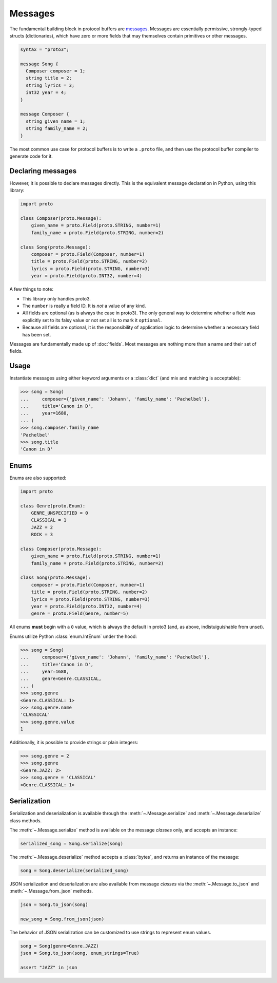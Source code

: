 Messages
========

The fundamental building block in protocol buffers are `messages`_.
Messages are essentially permissive, strongly-typed structs (dictionaries),
which have zero or more fields that may themselves contain primitives or
other messages.

.. code-block:: protobuf

  syntax = "proto3";

  message Song {
    Composer composer = 1;
    string title = 2;
    string lyrics = 3;
    int32 year = 4;
  }

  message Composer {
    string given_name = 1;
    string family_name = 2;
  }

The most common use case for protocol buffers is to write a ``.proto`` file,
and then use the protocol buffer compiler to generate code for it.


Declaring messages
------------------

However, it is possible to declare messages directly.
This is the equivalent message declaration in Python, using this library:

.. code-block:: python

    import proto

    class Composer(proto.Message):
        given_name = proto.Field(proto.STRING, number=1)
        family_name = proto.Field(proto.STRING, number=2)

    class Song(proto.Message):
        composer = proto.Field(Composer, number=1)
        title = proto.Field(proto.STRING, number=2)
        lyrics = proto.Field(proto.STRING, number=3)
        year = proto.Field(proto.INT32, number=4)

A few things to note:

* This library only handles proto3.
* The ``number`` is really a field ID. It is *not* a value of any kind.
* All fields are optional (as is always the case in proto3).
  The only general way to determine whether a field was explicitly set to its
  falsy value or not set all is to mark it ``optional``.
* Because all fields are optional, it is the responsibility of application logic
  to determine whether a necessary field has been set.

.. _messages: https://developers.google.com/protocol-buffers/docs/proto3#simple

Messages are fundamentally made up of :doc:`fields`. Most messages are nothing
more than a name and their set of fields.


Usage
-----

Instantiate messages using either keyword arguments or a :class:`dict`
(and mix and matching is acceptable):

.. code-block:: python

    >>> song = Song(
    ...     composer={'given_name': 'Johann', 'family_name': 'Pachelbel'},
    ...     title='Canon in D',
    ...     year=1680,
    ... )
    >>> song.composer.family_name
    'Pachelbel'
    >>> song.title
    'Canon in D'

Enums
-----

Enums are also supported:

.. code-block:: python

    import proto

    class Genre(proto.Enum):
        GENRE_UNSPECIFIED = 0
        CLASSICAL = 1
        JAZZ = 2
        ROCK = 3

    class Composer(proto.Message):
        given_name = proto.Field(proto.STRING, number=1)
        family_name = proto.Field(proto.STRING, number=2)

    class Song(proto.Message):
        composer = proto.Field(Composer, number=1)
        title = proto.Field(proto.STRING, number=2)
        lyrics = proto.Field(proto.STRING, number=3)
        year = proto.Field(proto.INT32, number=4)
        genre = proto.Field(Genre, number=5)

All enums **must** begin with a ``0`` value, which is always the default in
proto3 (and, as above, indistuiguishable from unset).

Enums utilize Python :class:`enum.IntEnum` under the hood:

.. code-block:: python

    >>> song = Song(
    ...     composer={'given_name': 'Johann', 'family_name': 'Pachelbel'},
    ...     title='Canon in D',
    ...     year=1680,
    ...     genre=Genre.CLASSICAL,
    ... )
    >>> song.genre
    <Genre.CLASSICAL: 1>
    >>> song.genre.name
    'CLASSICAL'
    >>> song.genre.value
    1

Additionally, it is possible to provide strings or plain integers:

.. code-block:: python

    >>> song.genre = 2
    >>> song.genre
    <Genre.JAZZ: 2>
    >>> song.genre = 'CLASSICAL'
    <Genre.CLASSICAL: 1>

Serialization
-------------

Serialization and deserialization is available through the
:meth:`~.Message.serialize` and :meth:`~.Message.deserialize` class methods.

The :meth:`~.Message.serialize` method is available on the message *classes*
only, and accepts an instance:

.. code-block:: python

    serialized_song = Song.serialize(song)

The :meth:`~.Message.deserialize` method accepts a :class:`bytes`, and
returns an instance of the message:

.. code-block:: python

    song = Song.deserialize(serialized_song)

JSON serialization and deserialization are also available from message *classes*
via the :meth:`~.Message.to_json` and :meth:`~.Message.from_json` methods.

.. code-block:: python

    json = Song.to_json(song)

    new_song = Song.from_json(json)

The behavior of JSON serialization can be customized to use strings to
represent enum values.

.. code-block:: python

   song = Song(genre=Genre.JAZZ)
   json = Song.to_json(song, enum_strings=True)

   assert "JAZZ" in json
